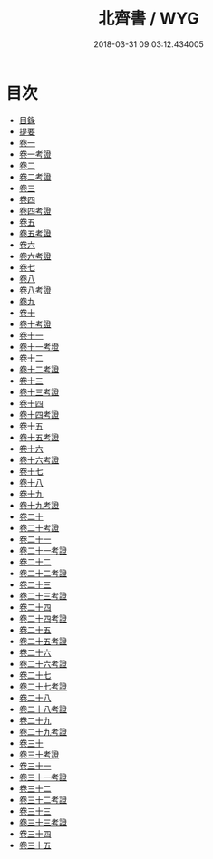 #+TITLE: 北齊書 / WYG
#+DATE: 2018-03-31 09:03:12.434005
* 目次
 - [[file:KR2a0021_000.txt::000-1b][目錄]]
 - [[file:KR2a0021_000.txt::000-17a][提要]]
 - [[file:KR2a0021_001.txt::001-1a][卷一]]
 - [[file:KR2a0021_001.txt::001-14a][卷一考證]]
 - [[file:KR2a0021_002.txt::002-1a][卷二]]
 - [[file:KR2a0021_002.txt::002-17a][卷二考證]]
 - [[file:KR2a0021_003.txt::003-1a][卷三]]
 - [[file:KR2a0021_004.txt::004-1a][卷四]]
 - [[file:KR2a0021_004.txt::004-32a][卷四考證]]
 - [[file:KR2a0021_005.txt::005-1a][卷五]]
 - [[file:KR2a0021_005.txt::005-6a][卷五考證]]
 - [[file:KR2a0021_006.txt::006-1a][卷六]]
 - [[file:KR2a0021_006.txt::006-11a][卷六考證]]
 - [[file:KR2a0021_007.txt::007-1a][卷七]]
 - [[file:KR2a0021_008.txt::008-1a][卷八]]
 - [[file:KR2a0021_008.txt::008-24a][卷八考證]]
 - [[file:KR2a0021_009.txt::009-1a][卷九]]
 - [[file:KR2a0021_010.txt::010-1a][卷十]]
 - [[file:KR2a0021_010.txt::010-14a][卷十考證]]
 - [[file:KR2a0021_011.txt::011-1a][卷十一]]
 - [[file:KR2a0021_011.txt::011-13a][卷十一考墱]]
 - [[file:KR2a0021_012.txt::012-1a][卷十二]]
 - [[file:KR2a0021_012.txt::012-16a][卷十二考證]]
 - [[file:KR2a0021_013.txt::013-1a][卷十三]]
 - [[file:KR2a0021_013.txt::013-15a][卷十三考證]]
 - [[file:KR2a0021_014.txt::014-1a][卷十四]]
 - [[file:KR2a0021_014.txt::014-13a][卷十四考證]]
 - [[file:KR2a0021_015.txt::015-1a][卷十五]]
 - [[file:KR2a0021_015.txt::015-13a][卷十五考證]]
 - [[file:KR2a0021_016.txt::016-1a][卷十六]]
 - [[file:KR2a0021_016.txt::016-14a][卷十六考證]]
 - [[file:KR2a0021_017.txt::017-1a][卷十七]]
 - [[file:KR2a0021_018.txt::018-1a][卷十八]]
 - [[file:KR2a0021_019.txt::019-1a][卷十九]]
 - [[file:KR2a0021_019.txt::019-21a][卷十九考證]]
 - [[file:KR2a0021_020.txt::020-1a][卷二十]]
 - [[file:KR2a0021_020.txt::020-27a][卷二十考證]]
 - [[file:KR2a0021_021.txt::021-1a][卷二十一]]
 - [[file:KR2a0021_021.txt::021-28a][卷二十一考證]]
 - [[file:KR2a0021_022.txt::022-1a][卷二十二]]
 - [[file:KR2a0021_022.txt::022-17a][卷二十二考證]]
 - [[file:KR2a0021_023.txt::023-1a][卷二十三]]
 - [[file:KR2a0021_023.txt::023-15a][卷二十三考證]]
 - [[file:KR2a0021_024.txt::024-1a][卷二十四]]
 - [[file:KR2a0021_024.txt::024-20a][卷二十四考證]]
 - [[file:KR2a0021_025.txt::025-1a][卷二十五]]
 - [[file:KR2a0021_025.txt::025-12a][卷二十五考證]]
 - [[file:KR2a0021_026.txt::026-1a][卷二十六]]
 - [[file:KR2a0021_026.txt::026-6a][卷二十六考證]]
 - [[file:KR2a0021_027.txt::027-1a][卷二十七]]
 - [[file:KR2a0021_027.txt::027-8a][卷二十七考證]]
 - [[file:KR2a0021_028.txt::028-1a][卷二十八]]
 - [[file:KR2a0021_028.txt::028-9a][卷二十八考證]]
 - [[file:KR2a0021_029.txt::029-1a][卷二十九]]
 - [[file:KR2a0021_029.txt::029-9a][卷二十九考證]]
 - [[file:KR2a0021_030.txt::030-1a][卷三十]]
 - [[file:KR2a0021_030.txt::030-14a][卷三十考證]]
 - [[file:KR2a0021_031.txt::031-1a][卷三十一]]
 - [[file:KR2a0021_031.txt::031-12a][卷三十一考證]]
 - [[file:KR2a0021_032.txt::032-1a][卷三十二]]
 - [[file:KR2a0021_032.txt::032-16a][卷三十二考證]]
 - [[file:KR2a0021_033.txt::033-1a][卷三十三]]
 - [[file:KR2a0021_033.txt::033-11a][卷三十三考證]]
 - [[file:KR2a0021_034.txt::034-1a][卷三十四]]
 - [[file:KR2a0021_035.txt::035-1a][卷三十五]]
